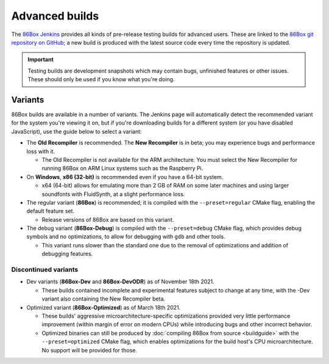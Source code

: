 Advanced builds
===============

The `86Box Jenkins <https://ci.86box.net/job/86Box/>`_ provides all kinds of pre-release testing builds for advanced users. These are linked to the `86Box git repository on GitHub <https://github.com/86Box/86Box>`_; a new build is produced with the latest source code every time the repository is updated.

.. important:: Testing builds are development snapshots which may contain bugs, unfinished features or other issues. These should only be used if you know what you're doing.

Variants
--------

86Box builds are available in a number of variants. The Jenkins page will automatically detect the recommended variant for the system you're viewing it on, but if you're downloading builds for a different system (or you have disabled JavaScript), use the guide below to select a variant:

* The **Old Recompiler** is recommended. The **New Recompiler** is in beta; you may experience bugs and performance loss with it.

  * The Old Recompiler is not available for the ARM architecture. You must select the New Recompiler for running 86Box on ARM Linux systems such as the Raspberry Pi.

* On **Windows**, **x86 (32-bit)** is recommended even if you have a 64-bit system.

  * x64 (64-bit) allows for emulating more than 2 GB of RAM on some later machines and using larger soundfonts with FluidSynth, at a slight performance loss.

* The regular variant (**86Box**) is recommended; it is compiled with the ``--preset=regular`` CMake flag, enabling the default feature set.

  * Release versions of 86Box are based on this variant.

* The debug variant (**86Box-Debug**) is compiled with the ``--preset=debug`` CMake flag, which provides debug symbols and no optimizations, to allow for debugging with ``gdb`` and other tools.

  * This variant runs slower than the standard one due to the removal of optimizations and addition of debugging features.

Discontinued variants
^^^^^^^^^^^^^^^^^^^^^

* Dev variants (**86Box-Dev** and **86Box-DevODR**) as of November 18th 2021.

  * These builds contained incomplete and experimental features subject to change at any time, with the -Dev variant also containing the New Recompiler beta.

* Optimized variant (**86Box-Optimized**) as of March 18th 2021.

  * These builds' aggressive microarchitecture-specific optimizations provided very little performance improvement (within margin of error on modern CPUs) while introducing bugs and other incorrect behavior.
  * Optimized binaries can still be produced by :doc:`compiling 86Box from source <buildguide>` with the ``--preset=optimized`` CMake flag, which enables optimizations for the build host's CPU microarchitecture. No support will be provided for those.

..
  Optimized builds (**86Box-Optimized**) are :ref:`standard builds <dev/builds:Standard>` which have been optimized for use with a specific CPU family on the host machine. Optimized builds provide slight performance improvements, especially on older or  low-end hosts; however, the aggressive optimizations employed **may result in bugs** not present on standard builds.
  
  There are many different optimized binaries available for each build, with each one corresponding to a CPU family. The table below lists most CPUs currently supported by optimized builds, along with the respective binaries you should use with them, as well  as their codenames (as shown on an identification tool such as `CPU-Z <http://www.cpuid.com/softwares/cpu-z.html>`_).
  
  .. note:: Using the wrong optimized binary for your CPU will result in poor performance and/or crashes.
  
  .. raw:: html
  
    <table class="docutils align-default">
    <tr><th align="left">Binary</th><th align="left">CPUs</th><th align="left">Codenames</th></tr>
    <tr><th colspan="3" align="left">Intel</th></tr>
    <tr><td>Core2</td><td>Core 2 Duo/Quad<br/>Pentium Dual-Core</td><td>Conroe, Allendale, Merom,<br/>Kentsfield, Wolfdale, Yorkfield</td></tr>
    <tr><td>Nehalem</td><td>1st generation Core</td><td>Bloomfield, Lynnfield, Gulftown,<br/>Arrandale, Clarkdale, Clarksfield</td></tr>
    <tr><td>SandyBridge</td><td>2nd/3rd generation Core</td><td>Sandy Bridge, Ivy Bridge</td></tr>
    <tr><td>Haswell</td><td>4th/5th generation Core</td><td>Haswell, Broadwell</td></tr>
    <tr><td>Skylake</td><td>6th/7th/8th/9th/10th generation Core</td><td>Skylake, Kaby Lake, Coffee Lake,<br/>Whiskey Lake, Amber Lake, Comet Lake</td></tr>
    <tr><td>IceLake</td><td>10th/11th generation Core</td><td>Ice Lake, Tiger Lake, Rocket Lake,<br/>Alder Lake</td></tr>
    <tr><td>Bonnell</td><td>Atom (2008-2012)</td><td>Silverthorne, Diamondville, Lincroft,<br/>Pineview, Cedar Trail, Cover Trail</td></tr>
    <tr><td rowspan="2">Silvermont</td><td>Atom (2013+)</td><td>Bay Trail, Cherry Trail, Braswell</td></tr>
    <tr><td>N/J-series Celeron/Pentium</td><td>Bay Trail, Braswell, Apollo Lake,<br/>Gemini Lake, Skyhawk Lake</td></tr>
    <tr><th colspan="3" align="left">AMD</th></tr>
    <tr><td>K8 *</abbr></td><td colspan="2">All (2005-2007)</td></tr>
    <tr><td>K10</td><td colspan="2">All (2008-2010)</td></tr>
    <tr><td>Bobcat</td><td>Athlon (2011+)<br/>FX<br/>A/C/E-Series APU</td><td>Ontario, Zacate, Hondo, Llano, Trinity,<br/>Richland, Kabini, Kaveri, Beema, Mullins,<br/>Carrizo, Bristol Ridge, Stoney Ridge</td></tr>
    <tr><td rowspan="2">Zen</td><td>Ryzen 1000/2000 CPU<br/>Ryzen 2000/3000 APU **</td><td>Summit Ridge, Raven Ridge, Dali,</br>Pinnacle Ridge, Picasso</td></tr>
    <tr><td>Ryzen Threadripper 1000/2000</td><td>Whitehaven, Colfax</td></tr>
    <tr><td rowspan="2">Zen2</td><td>Ryzen 3000 CPU<br/>Ryzen 4000 APU **<br/>Ryzen 5000 CPU</td><td>Matisse, Renoir, Vermeer</td></tr>
    <tr><td>Ryzen Threadripper 3000</td><td>Castle Peak</td></tr>
    </table>
  
  | \* Older K8 CPUs without SSE3 are not supported.
  | \*\* Ryzen APU = models equipped with integrated graphics, including G-series on desktop and U/H-series on mobile, which use older cores than the CPUs of the same series.
